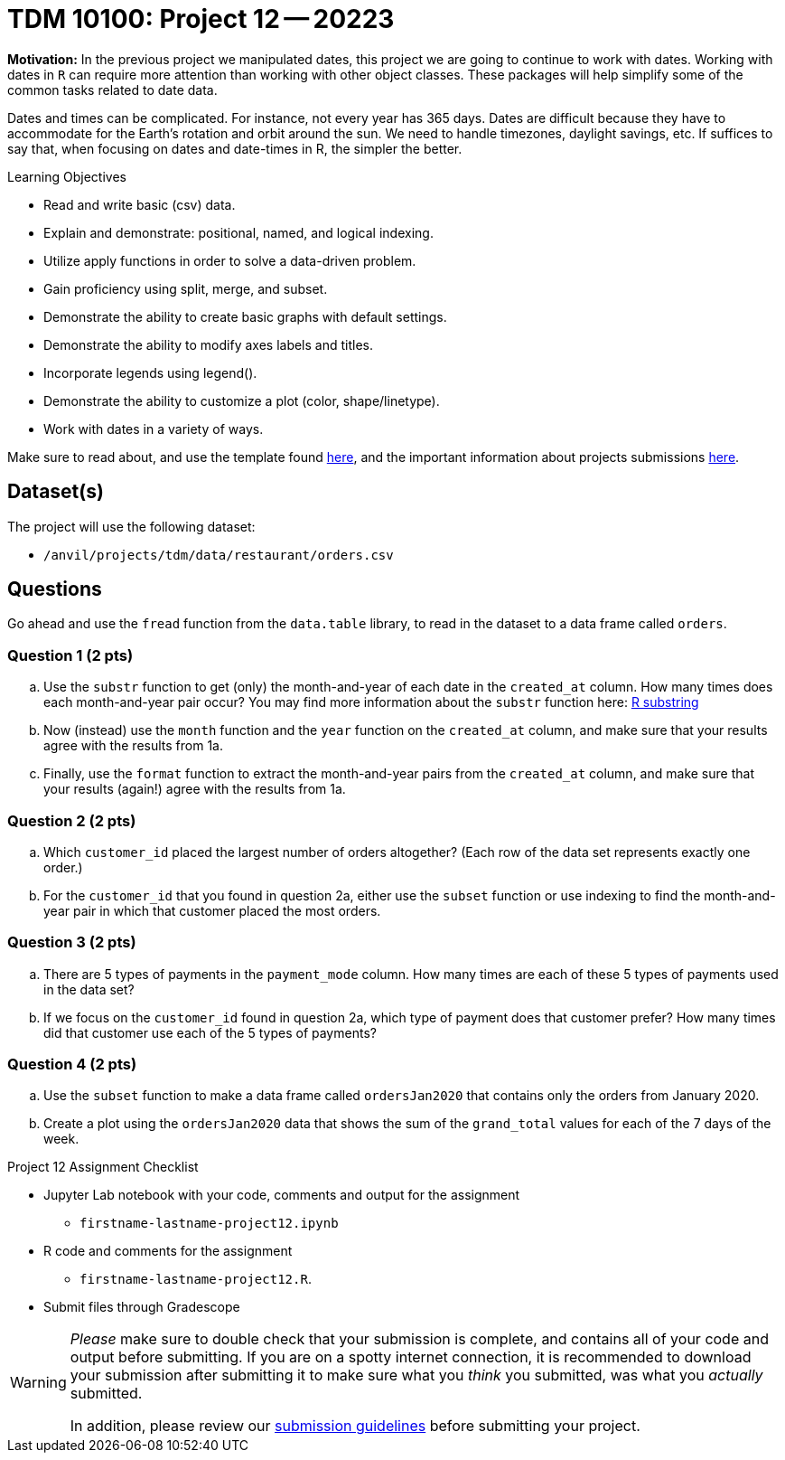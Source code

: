 = TDM 10100: Project 12 -- 20223  

**Motivation:** 
In the previous project we manipulated dates, this project we are going to continue to work with dates. 
Working with dates in `R` can require more attention than working with other object classes. These packages will help simplify some of the common tasks related to date data. +

Dates and times can be complicated.  For instance, not every year has 365 days. Dates are difficult because they have to accommodate for the Earth's rotation and orbit around the sun.  We need to handle timezones, daylight savings, etc. 
If suffices to say that, when focusing on dates and date-times in R, the simpler the better.

.Learning Objectives
****
- Read and write basic (csv) data.
- Explain and demonstrate: positional, named, and logical indexing.
- Utilize apply functions in order to solve a data-driven problem.
- Gain proficiency using split, merge, and subset.
- Demonstrate the ability to create basic graphs with default settings.
- Demonstrate the ability to modify axes labels and titles.
- Incorporate legends using legend().
- Demonstrate the ability to customize a plot (color, shape/linetype).
- Work with dates in a variety of ways.
****

Make sure to read about, and use the template found xref:templates.adoc[here], and the important information about projects submissions xref:submissions.adoc[here].

== Dataset(s)

The project will use the following dataset:

* `/anvil/projects/tdm/data/restaurant/orders.csv`

== Questions

Go ahead and use the `fread` function from the `data.table` library, to read in the dataset to a data frame called `orders`.

=== Question 1 (2 pts)

[loweralpha]
. Use the `substr` function to get (only) the month-and-year of each date in the `created_at` column.   How many times does each month-and-year pair occur? You may find more information about the `substr` function here: https://www.digitalocean.com/community/tutorials/substring-function-in-r#[R substring]
. Now (instead) use the `month` function and the `year` function on the `created_at` column, and make sure that your results agree with the results from 1a.
. Finally, use the `format` function to extract the month-and-year pairs from the `created_at` column, and make sure that your results (again!) agree with the results from 1a.


=== Question 2 (2 pts)

[loweralpha]
. Which `customer_id` placed the largest number of orders altogether?  (Each row of the data set represents exactly one order.)
. For the `customer_id` that you found in question 2a, either use the `subset` function or use indexing to find the month-and-year pair in which that customer placed the most orders.

=== Question 3 (2 pts)

[loweralpha]
. There are 5 types of payments in the `payment_mode` column.  How many times are each of these 5 types of payments used in the data set?
. If we focus on the `customer_id` found in question 2a, which type of payment does that customer prefer?  How many times did that customer use each of the 5 types of payments?

=== Question 4 (2 pts)

[loweralpha]
. Use the `subset` function to make a data frame called `ordersJan2020` that contains only the orders from January 2020.
. Create a plot using the `ordersJan2020` data that shows the sum of the `grand_total` values for each of the 7 days of the week.



Project 12 Assignment Checklist
====
* Jupyter Lab notebook with your code, comments and output for the assignment
    ** `firstname-lastname-project12.ipynb` 
* R code and comments for the assignment
    ** `firstname-lastname-project12.R`.
* Submit files through Gradescope
====

[WARNING]
====
_Please_ make sure to double check that your submission is complete, and contains all of your code and output before submitting. If you are on a spotty internet connection, it is recommended to download your submission after submitting it to make sure what you _think_ you submitted, was what you _actually_ submitted.
                                                                                                                             
In addition, please review our xref:submissions.adoc[submission guidelines] before submitting your project.
====
